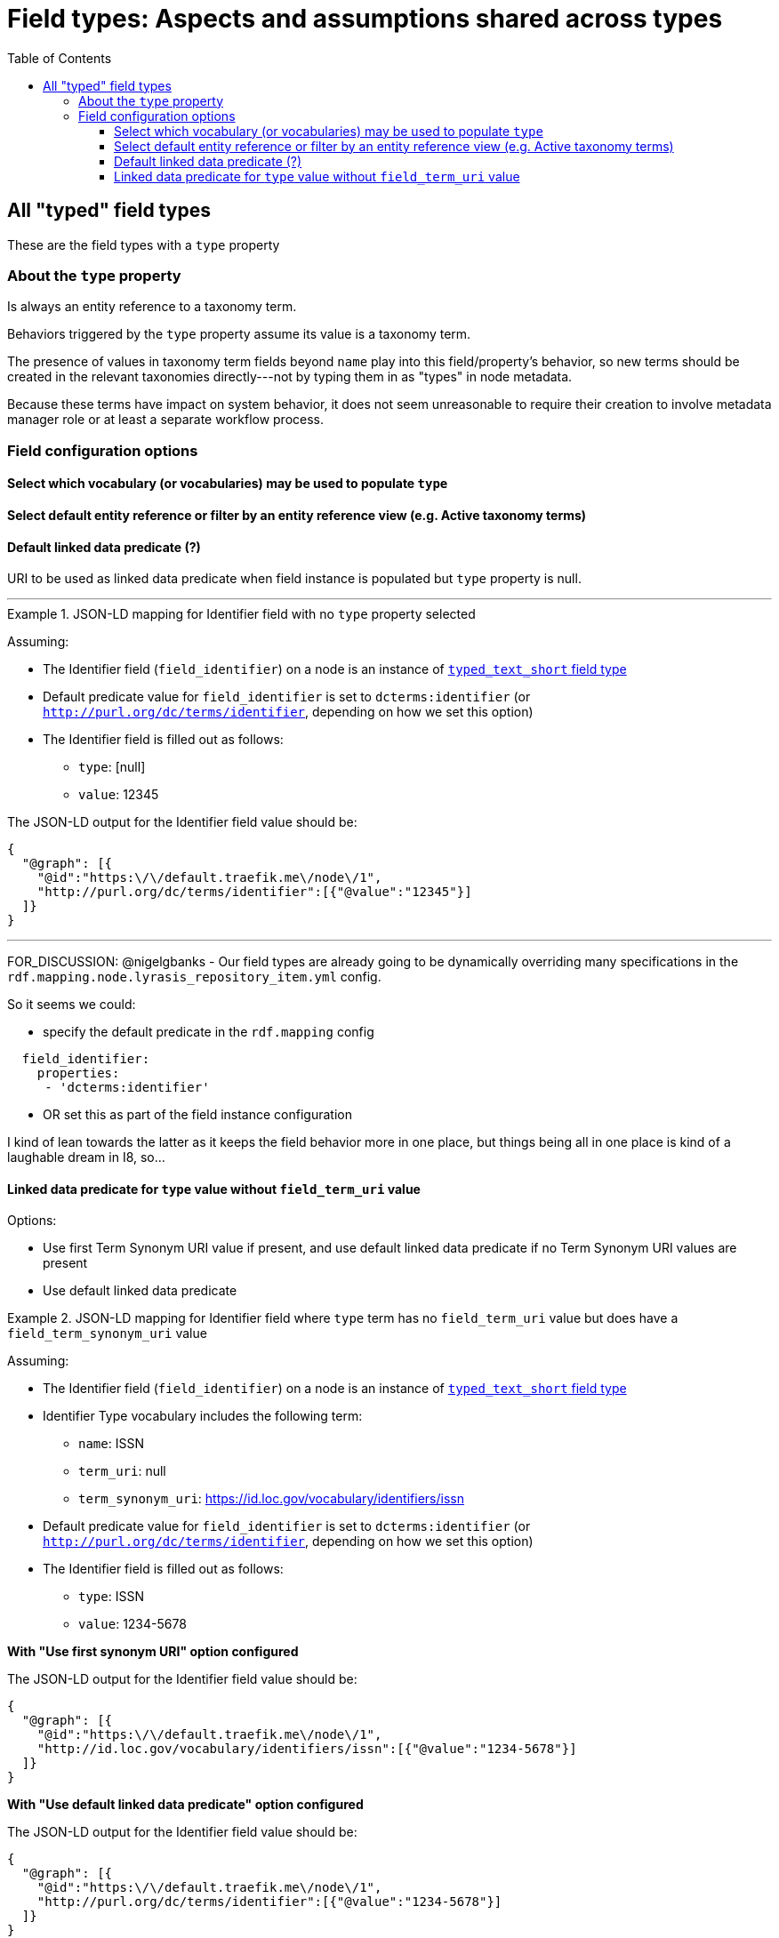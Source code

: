 :toc:
:toc-placement!:
:toclevels: 4

= Field types: Aspects and assumptions shared across types

toc::[]

== All "typed" field types

These are the field types with a `type` property

=== About the `type` property

Is always an entity reference to a taxonomy term.

Behaviors triggered by the `type` property assume its value is a taxonomy term.

The presence of values in taxonomy term fields beyond `name` play into this field/property's behavior, so new terms should be created in the relevant taxonomies directly---not by typing them in as "types" in node metadata.

Because these terms have impact on system behavior, it does not seem unreasonable to require their creation to involve metadata manager role or at least a separate workflow process.


=== Field configuration options
==== Select which vocabulary (or vocabularies) may be used to populate `type`


==== Select default entity reference or filter by an entity reference view (e.g. Active taxonomy terms)

==== Default linked data predicate (?)

URI to be used as linked data predicate when field instance is populated but `type` property is null.

---

.JSON-LD mapping for Identifier field with no `type` property selected
====
Assuming:

* The Identifier field (`field_identifier`) on a node is an instance of https://github.com/lyrasis/islandora8-metadata/blob/main/field_types/typed_text_short.adoc[`typed_text_short` field type]
* Default predicate value for `field_identifier` is set to `dcterms:identifier` (or `http://purl.org/dc/terms/identifier`, depending on how we set this option) 
* The Identifier field is filled out as follows:
** `type`: [null]
** `value`: 12345

The JSON-LD output for the Identifier field value should be:

[source,javascript]
----
{
  "@graph": [{
    "@id":"https:\/\/default.traefik.me\/node\/1",
    "http://purl.org/dc/terms/identifier":[{"@value":"12345"}]
  ]}
}
----
====

---

FOR_DISCUSSION: @nigelgbanks - Our field types are already going to be dynamically overriding many specifications in the `rdf.mapping.node.lyrasis_repository_item.yml` config.

So it seems we could:

* specify the default predicate in the `rdf.mapping` config

[source,yaml]
----
  field_identifier:
    properties:
     - 'dcterms:identifier'
----

* OR set this as part of the field instance configuration

I kind of lean towards the latter as it keeps the field behavior more in one place, but things being all in one place is kind of a laughable dream in I8, so...

==== Linked data predicate for `type` value without `field_term_uri` value

Options:

* Use first Term Synonym URI value if present, and use default linked data predicate if no Term Synonym URI values are present
* Use default linked data predicate

.JSON-LD mapping for Identifier field where `type` term has no `field_term_uri` value but does have a `field_term_synonym_uri` value
====
Assuming:

* The Identifier field (`field_identifier`) on a node is an instance of https://github.com/lyrasis/islandora8-metadata/blob/main/field_types/typed_text_short.adoc[`typed_text_short` field type]
* Identifier Type vocabulary includes the following term:
** `name`: ISSN
** `term_uri`: null
** `term_synonym_uri`: https://id.loc.gov/vocabulary/identifiers/issn
* Default predicate value for `field_identifier` is set to `dcterms:identifier` (or `http://purl.org/dc/terms/identifier`, depending on how we set this option) 
* The Identifier field is filled out as follows:
** `type`: ISSN
** `value`: 1234-5678

*With "Use first synonym URI" option configured*

The JSON-LD output for the Identifier field value should be:

[source,javascript]
----
{
  "@graph": [{
    "@id":"https:\/\/default.traefik.me\/node\/1",
    "http://id.loc.gov/vocabulary/identifiers/issn":[{"@value":"1234-5678"}]
  ]}
}
----
====

*With "Use default linked data predicate" option configured*

The JSON-LD output for the Identifier field value should be:

[source,javascript]
----
{
  "@graph": [{
    "@id":"https:\/\/default.traefik.me\/node\/1",
    "http://purl.org/dc/terms/identifier":[{"@value":"1234-5678"}]
  ]}
}
----
====

---

==== Don't need
No need to include "Create referenced entities if they don't already exist" option, as we want new terms to be created in the Taxonomy > Add terms interface

If it's there, it's not super problematic, but it's not possible for it to have an effect if checked, given the rest of the assumptions made


=== Form widget

- Most of the vocabularies that will populate the `type` property are relatively small, so a dropdown works better, as it shows the available choices

=== Display formatter

- Entity reference should be rendered as unlinked term name

Example: in the case of identifier types, it is not helpful to click on "ISBN" and be taken to that taxonomy term page

=== RDF mapping
See examples under https://github.com/lyrasis/islandora8-metadata/blob/main/metadata_setup/taxonomy_metadata_setup.adoc#all-vocabularies-with-a-few-exceptions-noted[Metadata setup and practices: Taxonomy vocabularies] and the field configuration section above
